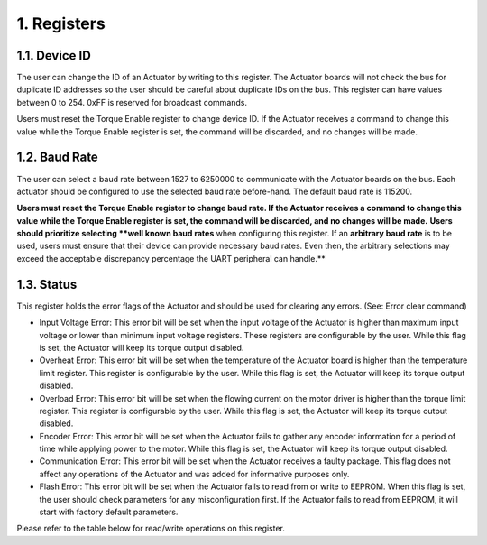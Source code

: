 1. Registers
---------

1.1. Device ID
~~~~~~~~~

The user can change the ID of an Actuator by writing to this register. The Actuator boards will not check the bus for duplicate ID addresses so the user should be careful about duplicate IDs on the bus. This register can have values between 0 to 254. 0xFF is reserved for broadcast commands.

Users must reset the Torque Enable register to change device ID. If the Actuator receives a command to change this value while the Torque Enable register is set, the command will be discarded, and no changes will be made. 

1.2. Baud Rate
~~~~~~~~~

The user can select a baud rate between 1527 to 6250000 to communicate with the Actuator boards on the bus. Each actuator should be configured to use the selected baud rate before-hand. The default baud rate is 115200.

**Users must reset the Torque Enable register to change baud rate. If the Actuator receives a command to change this value while the Torque Enable register is set, the command will be discarded, and no changes will be made.** 
**Users should prioritize selecting **well known baud rates** when configuring this register. If an **arbitrary baud rate** is to be used, users must ensure that their device can provide necessary baud rates. Even then, the arbitrary selections may exceed the acceptable discrepancy percentage the UART peripheral can handle.**

1.3. Status
~~~~~~~~~

This register holds the error flags of the Actuator and should be used for clearing any errors. (See: Error clear command)
    
* Input Voltage Error: This error bit will be set when the input voltage of the Actuator is higher than maximum input voltage or lower than minimum input voltage registers. These registers are configurable by the user. While this flag is set, the Actuator will keep its torque output disabled.

* Overheat Error: This error bit will be set when the temperature of the Actuator board is higher than the temperature limit register. This register is configurable by the user. While this flag is set, the Actuator will keep its torque output disabled.

* Overload Error: This error bit will be set when the flowing current on the motor driver is higher than the torque limit register. This register is configurable by the user. While this flag is set, the Actuator will keep its torque output disabled.

* Encoder Error: This error bit will be set when the Actuator fails to gather any encoder information for a period of time while applying power to the motor. While this flag is set, the Actuator will keep its torque output disabled.

* Communication Error: This error bit will be set when the Actuator receives a faulty package. This flag does not affect any operations of the Actuator and was added for informative purposes only.

* Flash Error: This error bit will be set when the Actuator fails to read from or write to EEPROM. When this flag is set, the user should check parameters for any misconfiguration first. If the Actuator fails to read from EEPROM, it will start with factory default parameters.

Please refer to the table below for read/write operations on this register.


